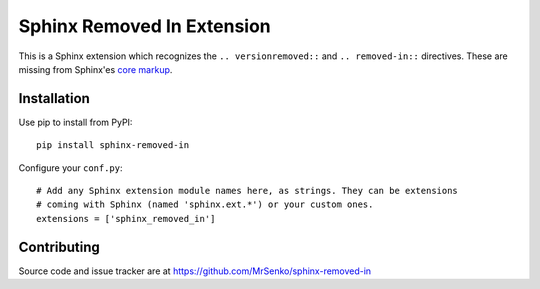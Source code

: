 Sphinx Removed In Extension
---------------------------

.. image:: https://landscape.io/github/MrSenko/sphinx-removed-in/master/landscape.svg?style=flat
   :target: https://landscape.io/github/MrSenko/sphinx-removed-in/master
   :alt: Code Health

This is a Sphinx extension which recognizes the ``.. versionremoved::`` and
``.. removed-in::`` directives. These are missing from Sphinx'es
`core markup <http://www.sphinx-doc.org/en/stable/markup/para.html>`_.

Installation
============

Use pip to install from PyPI:

::

    pip install sphinx-removed-in


Configure your ``conf.py``:

::

    # Add any Sphinx extension module names here, as strings. They can be extensions
    # coming with Sphinx (named 'sphinx.ext.*') or your custom ones.
    extensions = ['sphinx_removed_in']

Contributing
============

Source code and issue tracker are at https://github.com/MrSenko/sphinx-removed-in
